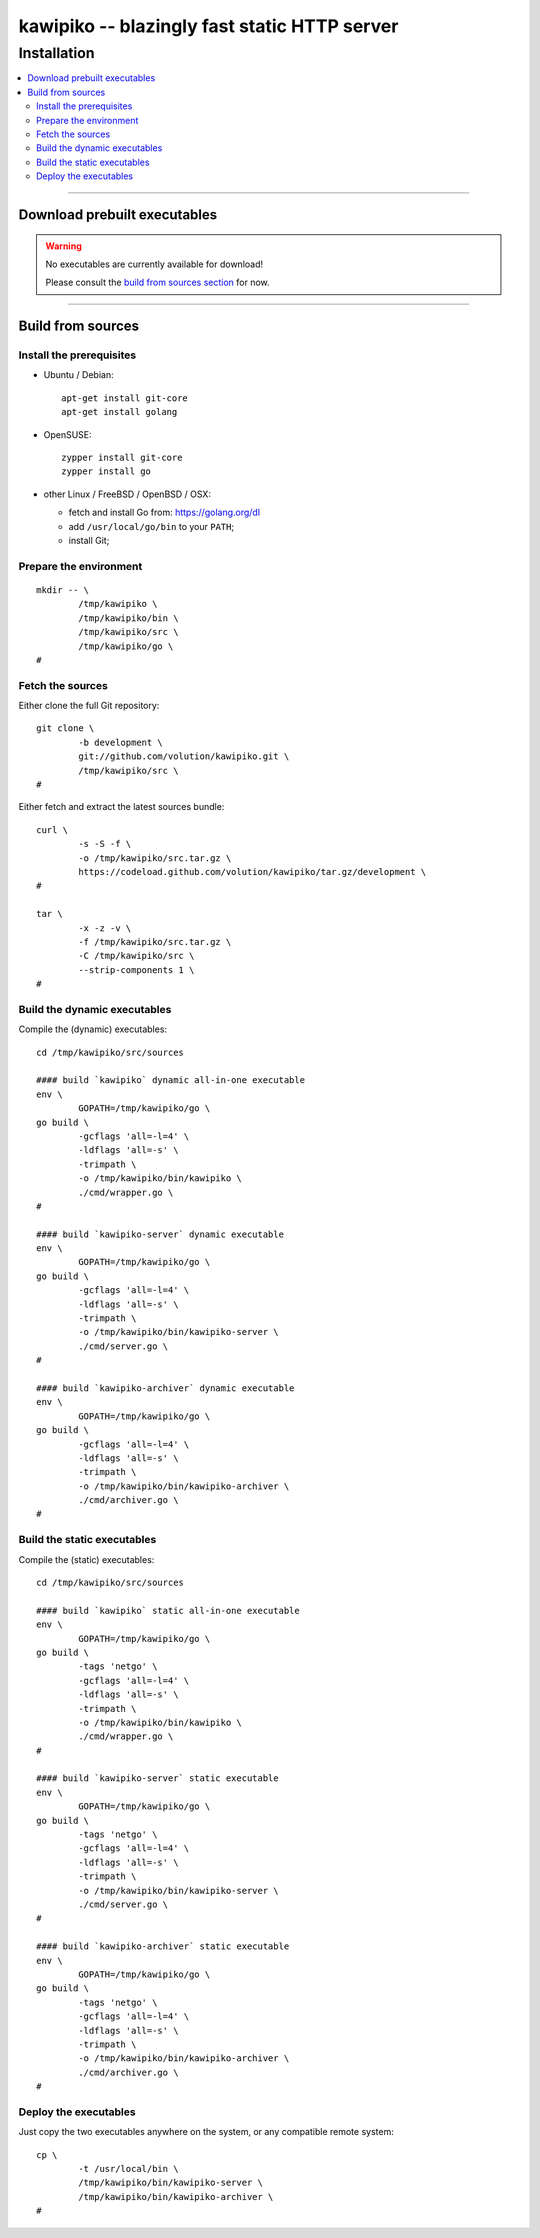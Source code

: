 

#############################################
kawipiko -- blazingly fast static HTTP server
#############################################




Installation
============

.. contents::
    :depth: 2
    :local:
    :backlinks: none




--------




Download prebuilt executables
-----------------------------


.. warning ::

  No executables are currently available for download!

  Please consult the `build from sources section <#build-from-sources>`__ for now.




--------




Build from sources
------------------




Install the prerequisites
.........................


* Ubuntu / Debian: ::

    apt-get install git-core
    apt-get install golang


* OpenSUSE: ::

    zypper install git-core
    zypper install go


* other Linux / FreeBSD / OpenBSD / OSX:

  * fetch and install Go from: `<https://golang.org/dl>`__
  * add ``/usr/local/go/bin`` to your ``PATH``;
  * install Git;




Prepare the environment
.......................


::

    mkdir -- \
            /tmp/kawipiko \
            /tmp/kawipiko/bin \
            /tmp/kawipiko/src \
            /tmp/kawipiko/go \
    #




Fetch the sources
.................


Either clone the full Git repository: ::

    git clone \
            -b development \
            git://github.com/volution/kawipiko.git \
            /tmp/kawipiko/src \
    #


Either fetch and extract the latest sources bundle: ::

    curl \
            -s -S -f \
            -o /tmp/kawipiko/src.tar.gz \
            https://codeload.github.com/volution/kawipiko/tar.gz/development \
    #

    tar \
            -x -z -v \
            -f /tmp/kawipiko/src.tar.gz \
            -C /tmp/kawipiko/src \
            --strip-components 1 \
    #




Build the dynamic executables
.............................


Compile the (dynamic) executables: ::

    cd /tmp/kawipiko/src/sources

    #### build `kawipiko` dynamic all-in-one executable
    env \
            GOPATH=/tmp/kawipiko/go \
    go build \
            -gcflags 'all=-l=4' \
            -ldflags 'all=-s' \
            -trimpath \
            -o /tmp/kawipiko/bin/kawipiko \
            ./cmd/wrapper.go \
    #

    #### build `kawipiko-server` dynamic executable
    env \
            GOPATH=/tmp/kawipiko/go \
    go build \
            -gcflags 'all=-l=4' \
            -ldflags 'all=-s' \
            -trimpath \
            -o /tmp/kawipiko/bin/kawipiko-server \
            ./cmd/server.go \
    #

    #### build `kawipiko-archiver` dynamic executable
    env \
            GOPATH=/tmp/kawipiko/go \
    go build \
            -gcflags 'all=-l=4' \
            -ldflags 'all=-s' \
            -trimpath \
            -o /tmp/kawipiko/bin/kawipiko-archiver \
            ./cmd/archiver.go \
    #




Build the static executables
............................


Compile the (static) executables: ::

    cd /tmp/kawipiko/src/sources

    #### build `kawipiko` static all-in-one executable
    env \
            GOPATH=/tmp/kawipiko/go \
    go build \
            -tags 'netgo' \
            -gcflags 'all=-l=4' \
            -ldflags 'all=-s' \
            -trimpath \
            -o /tmp/kawipiko/bin/kawipiko \
            ./cmd/wrapper.go \
    #

    #### build `kawipiko-server` static executable
    env \
            GOPATH=/tmp/kawipiko/go \
    go build \
            -tags 'netgo' \
            -gcflags 'all=-l=4' \
            -ldflags 'all=-s' \
            -trimpath \
            -o /tmp/kawipiko/bin/kawipiko-server \
            ./cmd/server.go \
    #

    #### build `kawipiko-archiver` static executable
    env \
            GOPATH=/tmp/kawipiko/go \
    go build \
            -tags 'netgo' \
            -gcflags 'all=-l=4' \
            -ldflags 'all=-s' \
            -trimpath \
            -o /tmp/kawipiko/bin/kawipiko-archiver \
            ./cmd/archiver.go \
    #




Deploy the executables
......................


Just copy the two executables anywhere on the system, or any compatible remote system: ::

    cp \
            -t /usr/local/bin \
            /tmp/kawipiko/bin/kawipiko-server \
            /tmp/kawipiko/bin/kawipiko-archiver \
    #

